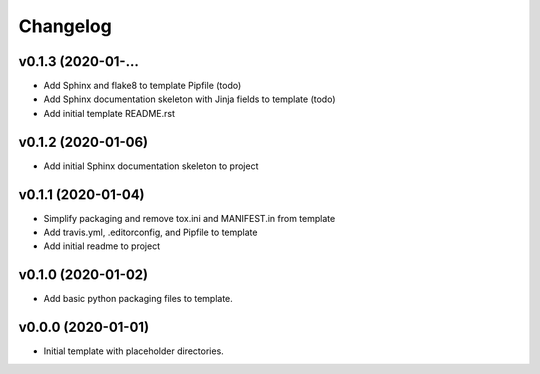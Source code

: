 Changelog
=========

v0.1.3 (2020-01-...
-------------------

* Add Sphinx and flake8 to template Pipfile (todo)
* Add Sphinx documentation skeleton with Jinja fields to template (todo)
* Add initial template README.rst

v0.1.2 (2020-01-06)
-------------------

* Add initial Sphinx documentation skeleton to project

v0.1.1 (2020-01-04)
-------------------

* Simplify packaging and remove tox.ini and MANIFEST.in from template
* Add travis.yml, .editorconfig, and Pipfile to template
* Add initial readme to project

v0.1.0 (2020-01-02)
-------------------

* Add basic python packaging files to template.

v0.0.0 (2020-01-01)
-------------------

* Initial template with placeholder directories.